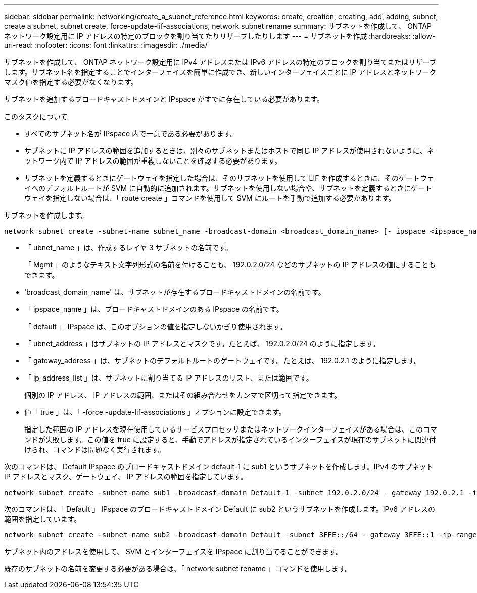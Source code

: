 ---
sidebar: sidebar 
permalink: networking/create_a_subnet_reference.html 
keywords: create, creation, creating, add, adding, subnet, create a subnet, subnet create, force-update-lif-associations, network subnet rename 
summary: サブネットを作成して、 ONTAP ネットワーク設定用に IP アドレスの特定のブロックを割り当てたりリザーブしたりします 
---
= サブネットを作成
:hardbreaks:
:allow-uri-read: 
:nofooter: 
:icons: font
:linkattrs: 
:imagesdir: ./media/


[role="lead"]
サブネットを作成して、 ONTAP ネットワーク設定用に IPv4 アドレスまたは IPv6 アドレスの特定のブロックを割り当てまたはリザーブします。サブネット名を指定することでインターフェイスを簡単に作成でき、新しいインターフェイスごとに IP アドレスとネットワークマスク値を指定する必要がなくなります。

サブネットを追加するブロードキャストドメインと IPspace がすでに存在している必要があります。

.このタスクについて
* すべてのサブネット名が IPspace 内で一意である必要があります。
* サブネットに IP アドレスの範囲を追加するときは、別々のサブネットまたはホストで同じ IP アドレスが使用されないように、ネットワーク内で IP アドレスの範囲が重複しないことを確認する必要があります。
* サブネットを定義するときにゲートウェイを指定した場合は、そのサブネットを使用して LIF を作成するときに、そのゲートウェイへのデフォルトルートが SVM に自動的に追加されます。サブネットを使用しない場合や、サブネットを定義するときにゲートウェイを指定しない場合は、「 route create 」コマンドを使用して SVM にルートを手動で追加する必要があります。


サブネットを作成します。

....
network subnet create -subnet-name subnet_name -broadcast-domain <broadcast_domain_name> [- ipspace <ipspace_name>] -subnet <subnet_address> [-gateway <gateway_address>] [-ip-ranges <ip_address_list>] [-force-update-lif-associations <true>]
....
* 「 ubnet_name 」は、作成するレイヤ 3 サブネットの名前です。
+
「 Mgmt 」のようなテキスト文字列形式の名前を付けることも、 192.0.2.0/24 などのサブネットの IP アドレスの値にすることもできます。

* 'broadcast_domain_name' は、サブネットが存在するブロードキャストドメインの名前です。
* 「 ipspace_name 」は、ブロードキャストドメインのある IPspace の名前です。
+
「 default 」 IPspace は、このオプションの値を指定しないかぎり使用されます。

* 「 ubnet_address 」はサブネットの IP アドレスとマスクです。たとえば、 192.0.2.0/24 のように指定します。
* 「 gateway_address 」は、サブネットのデフォルトルートのゲートウェイです。たとえば、 192.0.2.1 のように指定します。
* 「 ip_address_list 」は、サブネットに割り当てる IP アドレスのリスト、または範囲です。
+
個別の IP アドレス、 IP アドレスの範囲、またはその組み合わせをカンマで区切って指定できます。

* 値「 true 」は、「 -force -update-lif-associations 」オプションに設定できます。
+
指定した範囲の IP アドレスを現在使用しているサービスプロセッサまたはネットワークインターフェイスがある場合は、このコマンドが失敗します。この値を true に設定すると、手動でアドレスが指定されているインターフェイスが現在のサブネットに関連付けられ、コマンドは問題なく実行されます。



次のコマンドは、 Default IPspace のブロードキャストドメイン default-1 に sub1 というサブネットを作成します。IPv4 のサブネット IP アドレスとマスク、ゲートウェイ、 IP アドレスの範囲を指定しています。

....
network subnet create -subnet-name sub1 -broadcast-domain Default-1 -subnet 192.0.2.0/24 - gateway 192.0.2.1 -ip-ranges 192.0.2.1-192.0.2.100, 192.0.2.122
....
次のコマンドは、「 Default 」 IPspace のブロードキャストドメイン Default に sub2 というサブネットを作成します。IPv6 アドレスの範囲を指定しています。

....
network subnet create -subnet-name sub2 -broadcast-domain Default -subnet 3FFE::/64 - gateway 3FFE::1 -ip-ranges "3FFE::10-3FFE::20"
....
サブネット内のアドレスを使用して、 SVM とインターフェイスを IPspace に割り当てることができます。

既存のサブネットの名前を変更する必要がある場合は、「 network subnet rename 」コマンドを使用します。
